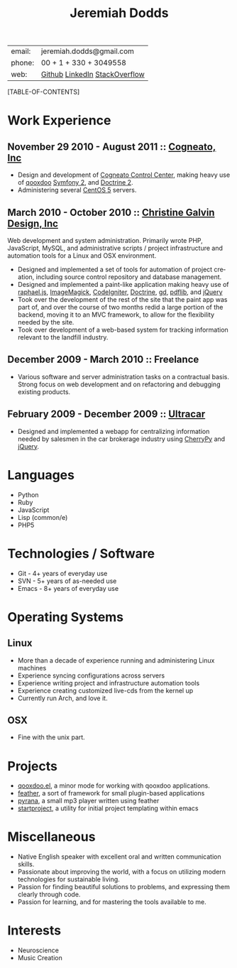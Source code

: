 #+options: toc:1 timestamp:nil author:nil email:nil creator:nil
#+latex_class: article
#+TITLE:     Jeremiah Dodds
#+AUTHOR:    Jeremiah Dodds
#+EMAIL:     jeremiah.dodds@gmail.com
#+DATE:
#+DESCRIPTION: Curriculum Vitae
#+KEYWORDS:
#+LANGUAGE:  en
#+OPTIONS:   H:3 num:t toc:1 \n:nil @:t ::t |:t ^:t -:t f:t *:t <:t
#+OPTIONS:   TeX:t LaTeX:t skip:nil d:nil todo:t pri:nil tags:not-in-toc
#+INFOJS_OPT: view:nil toc:1 ltoc:t mouse:underline buttons:0 path:http://orgmode.org/org-info.js
#+EXPORT_SELECT_TAGS: export
#+EXPORT_EXCLUDE_TAGS: noexport
#+LINK_UP:
#+LINK_HOME:
#+XSLT:

#+begin_center
| email: | jeremiah.dodds@gmail.com      |
| phone: | 00 + 1 + 330 + 3049558        |
| web:   | [[https://github.com/jdodds][Github]] [[http://www.linkedin.com/profile/view?id%3D25565609][LinkedIn]] [[http://stackoverflow.com/users/242853/jeremiahd][StackOverflow]] |
#+end_center

[TABLE-OF-CONTENTS]

* Work Experience

** November 29 2010 - August 2011 :: [[http://cogneato.com][Cogneato, Inc]]
+ Design and development of [[http://cogneato.com/technology][Cogneato Control Center]], making heavy use of [[http://qooxdoo.org][qooxdoo]] [[http://symfony.com][Symfony 2]], and [[http://www.doctrine-project.org][Doctrine 2]].
+ Administering several [[https://www.centos.org][CentOS 5]] servers.
** March 2010 - October 2010 :: [[http://cgalvin.com][Christine Galvin Design, Inc]]
Web development and system administration. Primarily wrote PHP, JavaScript,
MySQL, and administrative scripts / project infrastructure and automation tools
for a Linux and OSX environment.
  - Designed and implemented a set of tools for automation of project creation,
    including source control repository and database management.
  - Designed and implemented a paint-like application making heavy use of
    [[http://rapheljs.com][raphael.js]], [[http://www.imagemagick.org/script/index.php][ImageMagick]], [[http://codeigniter.com/][CodeIgniter]], [[http://www.doctrine-project.org/][Doctrine]], [[http://www.boutell.com/gd/][gd]], [[http://www.pdflib.com/][pdflib]], and [[http://jquery.com][jQuery]]
  - Took over the development of the rest of the site that the paint app was
    part of, and over the course of two months redid a large portion of the
    backend, moving it to an MVC framework, to allow for the flexibility needed
    by the site.
  - Took over development of a web-based system for tracking information
    relevant to the landfill industry.
** December 2009 - March 2010 :: Freelance
  - Various software and server administration tasks on a contractual
    basis. Strong focus on web development and on refactoring and debugging
    existing products.

** February 2009 - December 2009 :: [[http://ultracar.co.uk/][Ultracar]]
  - Designed and implemented a webapp for centralizing information needed by
    salesmen in the car brokerage industry using [[http://www.cherrypy.org][CherryPy]] and [[http://jquery.com][jQuery]].

* Languages
+ Python
+ Ruby
+ JavaScript
+ Lisp (common/e)
+ PHP5

* Technologies / Software
+ Git - 4+ years of everyday use
+ SVN - 5+ years of as-needed use
+ Emacs - 8+ years of everyday use

* Operating Systems
** Linux
  + More than a decade of experience running and administering Linux machines
  + Experience syncing configurations across servers
  + Experience writing project and infrastructure automation tools
  + Experience creating customized live-cds from the kernel up
  + Currently run Arch, and love it.
** OSX
  + Fine with the unix part.

* Projects
+ [[https://github.com/jdodds/qooxdoo.el][qooxdoo.el]], a minor mode for working with qooxdoo applications.
+ [[https://github.com/jdodds/feather][feather]], a sort of framework for small plugin-based applications
+ [[https://github.com/jdodds/pyrana/tree/rewrite-to-plugin-architecture][pyrana]], a small mp3 player written using feather
+ [[https://github.com/jdodds/startproject][startproject]], a utility for initial project templating within emacs

* Miscellaneous
+ Native English speaker with excellent oral and written communication skills.
+ Passionate about improving the world, with a focus on utilizing modern
  technologies for sustainable living.
+ Passion for finding beautiful solutions to problems, and expressing them
  clearly through code.
+ Passion for learning, and for mastering the tools available to me.

* Interests
+ Neuroscience
+ Music Creation
